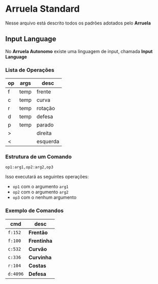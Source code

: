 * Arruela Standard
Nesse arquivo está descrito todos os padrões adotados pelo *Arruela*

** Input Language
No *Arruela Autonomo* existe uma linguagem de input, chamada *Input Language*

*** Lista de Operações
| op | args | desc     |
|----+------+----------|
| f  | temp | frente   |
| c  | temp | curva    |
| r  | temp | rotação  |
| d  | temp | defesa   |
| p  | temp | parado   |
| >  |      | direita  |
| <  |      | esquerda |

*** Estrutura de um Comando
~op1:arg1,op2:arg2,op3~

Isso executará as seguintes operações:
 - ~op1~ com o argumento ~arg1~
 - ~op2~ com o argumento ~arg2~
 - ~op3~ com o nenhum argumento

*** Exemplo de Comandos
| cmd    | desc      |
|--------+-----------|
| ~f:152~  | *Frentão*   |
| ~f:100~  | *Frentinha* |
| ~c:532~  | *Curvão*    |
| ~c:336~  | *Curvinha*  |
| ~r:104~  | *Costas*    |
| ~d:4096~ | *Defesa*    |
